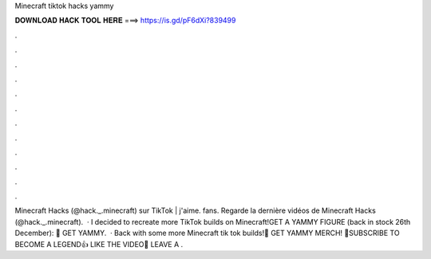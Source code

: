 Minecraft tiktok hacks yammy

𝐃𝐎𝐖𝐍𝐋𝐎𝐀𝐃 𝐇𝐀𝐂𝐊 𝐓𝐎𝐎𝐋 𝐇𝐄𝐑𝐄 ===> https://is.gd/pF6dXi?839499

.

.

.

.

.

.

.

.

.

.

.

.

Minecraft Hacks (@hack._.minecraft) sur TikTok | j'aime. fans. Regarde la dernière vidéos de Minecraft Hacks (@hack._.minecraft).  · I decided to recreate more TikTok builds on Minecraft!GET A YAMMY FIGURE (back in stock 26th December):  👕 GET YAMMY.  · Back with some more Minecraft tik tok builds!👕 GET YAMMY MERCH! 🔴SUBSCRIBE TO BECOME A LEGEND👍 LIKE THE VIDEO💬 LEAVE A .